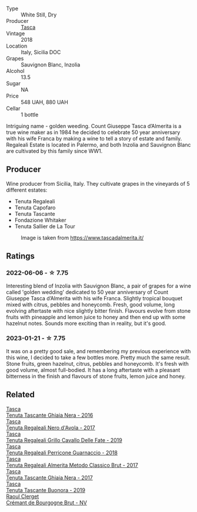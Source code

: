 #+attr_html: :class wine-main-image
[[file:/images/e8/f282e6-b655-435b-91e3-1966dbde5b25/2023-01-22-10-41-56-42C3835B-64E7-4633-AFFF-E3D2E3219F33-1-105-c@512.webp]]

- Type :: White Still, Dry
- Producer :: [[barberry:/producers/0ce1f9a6-ccd5-49d9-ba2b-951d5959d5da][Tasca]]
- Vintage :: 2018
- Location :: Italy, Sicilia DOC
- Grapes :: Sauvignon Blanc, Inzolia
- Alcohol :: 13.5
- Sugar :: NA
- Price :: 548 UAH, 880 UAH
- Cellar :: 1 bottle

Intriguing name - golden weeding. Count Giuseppe Tasca d’Almerita is a true wine maker as in 1984 he decided to celebrate 50 year anniversary with his wife Franca by making a wine to tell a story of estate and family. Regaleali Estate is located in Palermo, and both Inzolia and Sauvignon Blanc are cultivated by this family since WW1.

** Producer

Wine producer from Sicilia, Italy. They cultivate grapes in the vineyards of 5 different estates:

- Tenuta Regaleali
- Tenuta Capofaro
- Tenuta Tascante
- Fondazione Whitaker
- Tenuta Sallier de La Tour

#+caption: Image is taken from https://www.tascadalmerita.it/
[[file:/images/e8/f282e6-b655-435b-91e3-1966dbde5b25/2021-01-22-11-23-31-mappa-sicilia-tascadalmerita.webp]]

** Ratings

*** 2022-06-06 - ☆ 7.75

Interesting blend of Inzolia with Sauvignon Blanc, a pair of grapes for a wine called 'golden wedding' dedicated to 50 year anniversary of Count Giuseppe Tasca d’Almerita with his wife Franca. Slightly tropical bouquet mixed with citrus, pebbles and honeycomb. Fresh, good volume, long evolving aftertaste with nice slightly bitter finish. Flavours evolve from stone fruits with pineapple and lemon juice to honey and then end up with some hazelnut notes. Sounds more exciting than in reality, but it's good.

*** 2023-01-21 - ☆ 7.75

It was on a pretty good sale, and remembering my previous experience with this wine, I decided to take a few bottles more. Pretty much the same result. Stone fruits, green hazelnut, citrus, pebbles and honeycomb. It's fresh with good volume, almost full-bodied. It has a long aftertaste with a pleasant bitterness in the finish and flavours of stone fruits, lemon juice and honey.

** Related

#+begin_export html
<div class="flex-container">
  <a class="flex-item flex-item-left" href="/wines/1cb7072d-026c-4621-a833-18e6c9dc5725.html">
    <img class="flex-bottle" src="/images/1c/b7072d-026c-4621-a833-18e6c9dc5725/2021-01-22-11-25-50-4C3D2B41-F52E-4B74-80E6-CD65BF6D6E2B-1-105-c@512.webp"></img>
    <section class="h">Tasca</section>
    <section class="h text-bolder">Tenuta Tascante Ghiaia Nera - 2016</section>
  </a>

  <a class="flex-item flex-item-right" href="/wines/653c1641-771c-4df8-baee-ee42e31af38a.html">
    <img class="flex-bottle" src="/images/65/3c1641-771c-4df8-baee-ee42e31af38a/2020-08-12-08-04-34-CFA56B8F-5280-40EB-B95E-9013ECAF101F-1-105-c@512.webp"></img>
    <section class="h">Tasca</section>
    <section class="h text-bolder">Tenuta Regaleali Nero d'Avola - 2017</section>
  </a>

  <a class="flex-item flex-item-left" href="/wines/691d0b6c-4baf-4026-9f7a-36e86f81a007.html">
    <img class="flex-bottle" src="/images/69/1d0b6c-4baf-4026-9f7a-36e86f81a007/2022-08-21-20-27-53-IMG-1699@512.webp"></img>
    <section class="h">Tasca</section>
    <section class="h text-bolder">Tenuta Regaleali Grillo Cavallo Delle Fate - 2019</section>
  </a>

  <a class="flex-item flex-item-right" href="/wines/76eeb8f3-6999-43cc-9a7f-5187de72fc36.html">
    <img class="flex-bottle" src="/images/76/eeb8f3-6999-43cc-9a7f-5187de72fc36/2022-08-29-16-21-23-F9AA96AF-77BE-4A44-B4DD-EF5443E00008-1-105-c@512.webp"></img>
    <section class="h">Tasca</section>
    <section class="h text-bolder">Tenuta Regaleali Perricone Guarnaccio - 2018</section>
  </a>

  <a class="flex-item flex-item-left" href="/wines/871e9ec1-0f6b-453c-94ec-e6b39c861dc8.html">
    <img class="flex-bottle" src="/images/87/1e9ec1-0f6b-453c-94ec-e6b39c861dc8/2023-01-07-15-39-33-IMG-4173@512.webp"></img>
    <section class="h">Tasca</section>
    <section class="h text-bolder">Tenuta Regaleali Almerita Metodo Classico Brut - 2017</section>
  </a>

  <a class="flex-item flex-item-right" href="/wines/c0c06686-36ba-4615-a3d8-fc1fe2110ada.html">
    <img class="flex-bottle" src="/images/c0/c06686-36ba-4615-a3d8-fc1fe2110ada/2022-08-29-16-39-05-056D50F7-1A4B-47B5-8AF4-84DD8D1C5EE5-1-105-c@512.webp"></img>
    <section class="h">Tasca</section>
    <section class="h text-bolder">Tenuta Tascante Ghiaia Nera - 2017</section>
  </a>

  <a class="flex-item flex-item-left" href="/wines/dd1de12a-14c9-4d62-b429-e71259293d77.html">
    <img class="flex-bottle" src="/images/dd/1de12a-14c9-4d62-b429-e71259293d77/2022-06-05-10-54-20-4E514A68-3C94-4708-A0B2-CBA77E479A0B-1-105-c@512.webp"></img>
    <section class="h">Tasca</section>
    <section class="h text-bolder">Tenuta Tascante Buonora - 2019</section>
  </a>

  <a class="flex-item flex-item-right" href="/wines/49087ec0-ce5e-469a-a6c3-9b967f748e1f.html">
    <img class="flex-bottle" src="/images/49/087ec0-ce5e-469a-a6c3-9b967f748e1f/2022-06-05-10-50-28-ADCD7911-5E14-43E5-A2DF-F786A0FF8344-1-105-c@512.webp"></img>
    <section class="h">Raoul Clerget</section>
    <section class="h text-bolder">Crémant de Bourgogne Brut - NV</section>
  </a>

</div>
#+end_export
